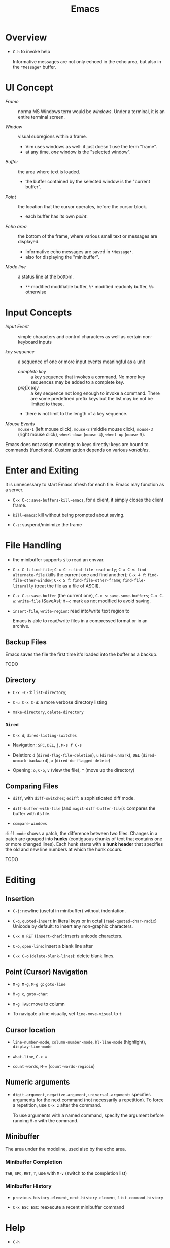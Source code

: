 #+title: Emacs

* Overview

- =C-h= to invoke help

  Informative messages are not only echoed in the echo area, but also in the
  =*Message*= buffer.

* UI Concept

- /Frame/ :: norma MS Windows term would be /windows/. Under a terminal, it is an entire terminal screen.

- /Window/ :: visual subregions within a frame.
  + Vim uses windows as well: it just doesn't use the term "frame".
  + at any time, /one/ window is the "selected window".

- /Buffer/ :: the area where text is loaded.
  + the buffer contained by the selected window is the "current buffer".

- /Point/ :: the location that the cursor operates, before the cursor block.
  + each buffer has its own /point/.

- /Echo area/ :: the bottom of the frame, where various small text or messages are displayed.
  + Informative echo messages are saved in =*Message*=.
  + also for displaying the "minibuffer".

- /Mode line/ :: a status line at the bottom.
  + =**= modified modifiable buffer, =%*= modified readonly buffer, =%%= otherwise

* Input Concepts

- /Input Event/ :: simple characters and control characters as well as certain non-keyboard inputs

- /key sequence/ :: a sequence of one or more input events meaningful as a unit
  + /complete key/ :: a key sequence that invokes a command. No more key sequences
    may be added to a complete key.
  + /prefix key/ :: a key sequence not long enough to invoke a command.
    There are some predefined prefix keys but the list may be not be limited to these.
  + there is not limit to the length of a key sequence.

- /Mouse Events/ :: =mouse-1= (left mouse click), =mouse-2= (middle mouse click),
  =mouse-3= (right mouse click), =wheel-down= (=mouse-4=), =wheel-up= (=mouse-5=).

Emacs does not assign meanings to keys directly: keys are bound to commands (functions).
Customization depends on various /variables/.

* Enter and Exiting

It is unnecessary to start Emacs afresh for each file. Emacs may function as a server.

- =C-x C-c=: =save-buffers-kill-emacs=, for a client, it simply closes the client frame.

- =kill-emacs=: kill without being prompted about saving.

- =C-z=: suspend/minimize the frame
  
* File Handling

- the minibuffer supports =$= to read an envvar.

- =C-x C-f=: =find-file=; =C-x C-r=: =find-file-read-only=; =C-x C-v=:
  =find-alternate-file= (kills the current one and find another); =C-x 4 f=: =find-file-other-window=;
  =C-x 5 f=: =find-file-other-frame=; =find-file-literally= (treat the file as a file of ASCII).

- =C-x C-s=: =save-buffer= (the current one), =C-x s=: =save-some-buffers=;
  =C-x C-w=: =write-file= (SaveAs); =M-~=: mark as not modified to avoid saving.

- =insert-file=, =write-region=: read into/write text region to

  Emacs is able to read/write files in a compressed format or in an archive.

** Backup Files

Emacs saves the file the first time it's loaded into the buffer as a backup.

TODO

** Directory

- =C-x -C-d=: =list-directory=;

- =C-u C-x C-d=: a more verbose directory listing

- =make-directory=, =delete-directory=

*** =Dired=

- =C-x d=; =dired-listing-switches=

- Navigation: =SPC=, =DEL=, =j=, =M-s f C-s=

- Deletion: =d= (=dired-flag-file-deletion=), =u= (=dired-unmark=), =DEL=
  (=dired-unmark-backward=), =x= (=dired-do-flagged-delete=)

- Opening: =o=, =C-o=, =v= (view the file), =^= (move up the directory)
** Comparing Files

- =diff=, with =diff-switches=; =ediff=: a sophisticated diff mode.

- =diff-buffer-with-file= (and =magit-diff-buffer-file=): compares the buffer with its file.

- =compare-windows=

=diff-mode= shows a patch, the difference between two files. Changes in a patch
are grouped into *hunks* (contiguous chunks of text that contains one or more
changed lines). Each hunk starts with a *hunk header* that specifies the old and
new line numbers at which the hunk occurs.

TODO

* Editing

** Insertion

- =C-j=: newline (useful in minibuffer) without indentation.

- =C-q=, =quoted-insert= in literal keys or in octal (=read-quoted-char-radix=) Unicode by default: to insert any non-graphic characters.

- =C-x 8 RET= (=insert-char=): inserts unicode characters.

- =C-o=, =open-line=: insert a blank line after

- =C-x C-o= (=delete-blank-lines=): delete blank lines.

** Point (Cursor) Navigation

- =M-g M-g=, =M-g g=: =goto-line=

- =M-g c=, =goto-char=: 

- =M-g TAB=: move to column

- To navigate a line visually, set =line-move-visual= to =t=

** Cursor location

- =line-number-mode=, =column-number-mode=, =hl-line-mode= (highlight), =display-line-mode=

- =what-line=, =C-x ==

- =count-words=, =M-== (=count-words-regioin=)

** Numeric arguments

- =digit-argument=, =negative-argument=, =universal-argument=: specifies arguments for the next command (not necessarily a repetition). To force a repetition, use =C-x z= after the command.

  To use arguments with a named command, specify the argument before running =M-x= with the command.

** Minibuffer

The area under the modeline, used also by the echo area.

*** Minibuffer Completion

=TAB=, =SPC=, =RET=, =?=, use with =M-v= (switch to the completion list)

*** Minibuffer History

- =previous-history-element=, =next-history-element=, =list-command-history=

- =C-x ESC ESC=: reexecute a recent minibuffer command

* Help

- =C-h=

- =C-h a=: searches for commands

- =C-h b=: describe bindings

- =C-h d=: search in documentation for keywords

- =C-h i=: the GNU Info manual

- =C-h f=: describe functions

- =C-h C-f= the Emacs FAQ

- =C-h p=: lists available Emacs packages

* Region, Mark

- *Mark*: the initially starting end of the selected region.

- *Mark Ring*: each buffer remembers previous locations of the mark in the *mark ring*. Setting a mark and then releasing it saves the mark in the mark ring.
  + =C-u C-SPC=: move the cursor back to the previous mark.
  + A global mark ring exists alongside the buffers' ring. =C-x C-SPC= jumps to the buffer and position of the latest entry in the global ring (saved at the same time as in a buffer's ring).

- =C-SPC=, =C-@=: set the mark at point, enter the mark mode

- =C-x C-x= (=exchange-point-and-mark=): switch between the cursor and the mark

- =SHIFT=-selection together with certain cursor motion commands: =S-M-f=

- =M-@=: move mark to the end of the next word, =C-M-@=: mark to the end of following balanced expression.

- =C-x h=: =mark-whole-buffer=; =C-x C-p= (=mark-page=)

** Operating on the Region

- =C-w=: =kill-region=, =M-w=: =kill-ring-save=.

- =M-%=: =query-replace=, query whether to replace and replace if yes.

- =C-x TAB=: indent

* Killing And Moving Text

- *killing*: erasing text and saving it into the kill ring.

- *yanking*: pasting the text from the kill ring back into the buffer.

Killing also copies text to the system's clipboard.

** Deletion

- Delete blanks: =M-\= (delete whitespaces around point), =M-SPC= (delete all but =just-one-space=), =M-^=: move the current line up by deleting the previous newline, while =C-x C-o=: deletes the next newline of the current line.

** Killing

- =C-k=: =kill-line= (kill to the next line), works with arguments

- =C-S-backspace=: =kill-whole-line=, works with arguments.

- =C-w=: =kill-region=; =M-w=; =M-d=: =kill-word=; =M-BACKSPACE=: =backward-kill-word=;

- =C-M-k=: =kill-sexp=

- =M-z char=: =zap-to-char= (kill to the next occurrence of the character).

** Yanking

Emacs respects the system's clipboard.

- =C-y= (with arguments earlier kills are inserted), =M-y= (=yank-pop=, choose from the kill ring).

- =C-M-w= + kill command: kill the text and append/prepend it to the previous kill entry.

- =mouse-yank-primary=: yanks the primary selection under X. The secondary selection of X is rarely used.

- =append-to-buffer=, =prepend-to-buffer=, =copy-to-buffer= (destroy and copy), =insert-buffer=, =append-to-file=

** Rectangles

There are two ways to do rectangle operations.

- The Rectangle commands, starting with =C-x r=: =C-x r k=, =C-x r M-w=, etc.

- Enter the rectangle mark mode with =C-x SPC= and use normal commands.

* Register

- *Register*: positions, text, rectangles, numbers, windows configurations, a file name are saved for later use.

- *Bookmark*: records files and positions.

** Saving Positions

- =C-x r SPC a=: =point-to-register= record the position of point and the current buffer in register =a=

- =C-x r j a=: =jump-to-register= =a=

** Saving Text

- =C-x r s r=: =copy-to-register=; =append-to-register=, =prepend-to-register=

- =C-x r i r=: =insert-register=

** Saving Rectangles

- =C-x r r r=: =copy-rectangle-to-register=

- =C-x r i r=: =insert-register=

** Bookmarks

- =C-x r m RET=:set the bookmark for the visited file at point.

- =C-x r m bookmark RET=: =bookmark-set=

- =C-x r b bookmark RET=: =bookmark-jump=

- =C-x r l=: =list-bookmarks=

- =bookmark-save=: save all the current bookmarks in the default bookmark file.

* Controlling the Display

- =scroll-down-command=, =scroll-up-command=, =scroll-down=, =scroll-up= scrolls text, not the window, opposite to what modern editors do.

- =recenter=, =C-l= (=recenter-to-bottom=, with arguments, this scroll the page to put the point at a certain line in the window, =C-u C-l= recenters), =C-M-l= (=reposition=).

- =view-mode=: =SPC= and =S-SPC= to scroll

- =follow-mode=: scroll two buffers that shows the same buffer together

- =C-x <= (=scroll-left=), =C-x >= (=scroll-right=)

- Narrowing: =C-x n n= (=narrrow-to-region=), =C-x n w= (=widen=), =C-x n p= (=narrow-to-page=), =C-x n d= (=narrow-to-defun=). To get the current point after narrowing, use =C-x ==.

** Faces

*Faces*: different text styles. Each face can specify various /face attributes/: font, height, weight, slant, foreground and background color.
=list-faces-display= displays all faces.

TODO

* Searching and Replacement
:PROPERTIES:
:ID:       5d1a488b-cc8f-4c26-9de8-3b6daabcc142
:END:

** Incremental and Nonincremental Search

By /incremental/, it means the user do no have to type the entire search string
before any searching and matching takes place.

- =isearchx-forward=, =isearch-backward= :: the search ends with a =RET= (=isearch-exit=) when the
  user decides that the target item is found. =isearch-cancel= or
  =isearch-abort= abandon the search and returns to the original point.
  + the original point is marked after exiting the search. =C-u C-SPC= goes back
    to the previous mark.
  + double type searches the previous item.
  + forward and backward search can switch to each other without changing the
    keyword.
  + Previously searched strings are saved in the /search ring/, which can be
    retrieved with =isearch-ring-retreat= and =isearch-ring-advance=.
  + =isearch-yank-word-or-char=, =isearch-yank-symbol-or-char=, =isearch-yank-line= appends the next
    word/rest of the line at point to the current search string.
  + =isearch-forward-thing-at-poinit= searches the thing found near point.
  + =M-e= edit the search string during searching, =C-M-d= deletes the current
    search string.
  + =M-c= changes case sensitivity.
  + =M-r= toggles regex search, or with =isearch-forward/backword-regexp=. Regex
    search has independent defaults, search rings.
  + =C-h C-h= for help during searching.
  + =RET= with no search strings starts */nonincremental search/* (not of much
    use and inconvenient to use), or with
    =(re-)search-forward= and =(re-)search-backward=.

- =isearch-query-replace= :: search and replace with a yes/no query

** Word and Symbol Search =M-s=

- =isearch-forward/backward-word= :: the type of punctuation and the number of
  white spaces between words are ignored. Useful for text documents where white
  spaces exists only for formatting reason. Major modes may alter the definition
  of a word.

- =isearch-forward/backward-symbol= :: the boundaries of the search must match
  the boundaries of a symbol. The meaning of symbol in this context depends on
  the major mode, and usually refers to a source code token.


** Grepping

- =grep=, =lgrep= ::

- =grep-find=, =find-grep=, =rgrep= :: use =grep= via =find=

- =zgrep= ::

- =kill-grep= ::

Any shell command is allowed when grepping.
* Buffers and Windows

** Buffers

- =C-x b=, =C-x 4 b=, =C-x 5 b= (separate frame)

- =C-x C-b=: =list-buffers=

- =C-x C-q=: =read-only-mode=

- =C-x k=: =kill-buffer=; =kill-matching-buffers=; =clean-buffer-list=

- =buffer-menu=; =buffer-menu-other-window=

** Windows

- =C-x 2=, =C-x 3=: split horizontally/vertically

- =C-x o=: =other-window=; =C-M-v=: =scroll-other-window=

- =C-x 4=-family commands display buffers in another window

- =C-x 0=: =delete-window=; =C-x 1=: =delete-other-window=;

- =C-x ~=; =C-x }=; =C-x {=; =C-x -=; =C-x +=

* International Support

=view-hello-file= shows various characters that Emacs supports.

- =current-language-environment=: combination of various language-related and character
  coding settings including a coding system, character sets and input methods.

** Input

- =insert-char=: insert unicode characters.

- various input methods.
  + =describe-input-method=
  + =toggle-input-method=
  + =set-input-method=
  + =quail-show-key=

** Displayed Characters

- =describe-character=

- =what-cursor-position=

** Character Coding System

Emacs internally uses UTF-8 to handle string.

When reading a file, Emacs tries to recognize its coding system (and succeeds
most of the time).

- =buffer-file-coding-system=: the default coding system to use on saving.

- =describe-coding-system=

- =list-coding-systems=

- =set-buffer-file-coding-system= (save as, for output), =revert-buffer-with-coding-system=
  (reopen as, for input)

- =recode-region=: convert character coding of a region from one to another

=unix=, =dos= and =mac= indicates EOL marker schemes.

=raw-text= show charaters as ASCII characters and byte values.
=no-conversion= does nothing to convert bytes to characters. Both set
=enable-multibyte-characters= to =nil=.

** Fontsets

The entire range of scripts requires /a collection of many fonts/ (fontset),
defined by Emacs itself.

** Charsets

Different concept from a coding system. Emacs has a preference for fonts
depending on charsets.

- =list-character-sets=

- =list-charset-chars=

** Further Reading

[[https://nullprogram.com/blog/2014/06/13/][Emacs Unicode Pitfalls]]

* Major and Minor Modes

- *Major Mode*: specialized facilities for working on a specialized file type. Major modes are mutually exclusive.
  + Three groups:
    - Normal text, plain or markup
    - Various programming languages
    - special buffers such as shell, =Dired=, =Message=.
  + =C-h m= describes the current mode.
  + Each major mode defines a mode hook, a list of Lisp functions to run each time the mode is enabled in a buffer.

- *Minor Mode*: optional features not necessarily specific to a type of file or buffer.
  + Minor modes can be buffer-local or global.
  + Some useful minor modes:
    - =display-line-numbers=
    - visual line-mode.
    - line number mode, enabled by default
    - menu bar mode
    - scroll bar mode

Emacs determines the major mode by first finding a =; -*- mode: my-mode ;-*-= string in the buffer, then by =#!=, then by matching the start of the text, then matching the file name and finally falling back to another mode.

* Normal Text Editing

- =M-t=: =transpose-words=, exchange two words at both sides of the point.

- =M-a=, =M-e=, =M-k=, =C-x DEL=: sentence editing commands.

- Case conversion
  + =M-l=, =M-u=
  + =M-c=
  + =C-x C-l=, =C-x C-u=

- =M-{=, =M-}=, =M-h=: paragraph commands

- =auto-fill-mode=: automatically breaks the line at spaces when necessary (filling the text)
  + =M-q=: =fill-paragraph=
  + =C-x f=: set the fill column
  + =fill-region=
  + =M-o M-s= Center a line

** Spell Check

Hunspell, Aspell, Ispell and Enchant are supported.

- =ispell= (interactive spell, not the ispell program) ::

- =ispell-word=, =ispell-buffer=, =ispell-region=, =i ::

- =flyspell-mode= :: highlights misspelled words

- =flyspell-prog-mode= :: highlights misspelled words for comments and strings only

* Source Code Editing

- =prog-mode-hook= is run before the PL's major mode.

- *defun*: a major definition at top level in the buffer such as a function.
  Many PL modes assume by default that any opening delimiter found at the left
  margin is the start of a top-level definition (*defun*)
  + =beginning-of-defun=, =end-of-defun=, =mark-defun=

- *Imenu*: list major definitions in a buffer

- =which-function-mode=: show in which function the point is.

** Indentation

Emacs is responsible for reindenting the source code buffer.

- =TAB=: =indent-for-tab-command=, =C-u TAB=: shift an entire parenthetical grouping

- =C-M-q=: Reindent all the lines within a parenthetical grouping.

- =c-set-style=, =c-default-style= for various major modes.

** Balanced Expressions

- =C-M-f/b/k/t/@/SPC=: move, kill, transpose, mark based on sexp.

- =C-M n/p/u/d=: parenthetical grouping navigation: next grouping, previous grouping, uplevel, downlevel

- =electric-pair-mode=: easy insertion of matching delimiters.

** Comments

- =M-;=: =comment-dwim=; =C-x C-;=: =comment-line=, =C-u M-;=: =comment-kill=;

** Find Identifier References

- *identifier*, *tags* :: a syntactical subunit of the program: a function, a
  subroutine, a method, a class, a data type, a macro.

- *xref* :: a unified interface for dealing with identifiers. The backend for
  the major mode is responsible for gathering the information of identifiers:
  either using builtin means or through an external program (=etags=).

- =xref-find-definitions=, =xref-find-apropos=,  =xref-find-defintions-other-window=, =xref-go-back=  ::

- =xref-etags-mode= :: force =xref= to use etags again.

*** Search and replace

- =M-?= :: find all references for the identifier at point.

- =xref-find-references= ::

- =tags-search= ::

- =tags-query-replace= ::

- =fileloop-continue= :: continue the search

- =xref-query-replace-in-results= ::

*** Inquiries

- =complete-symbol= (=C-M-i=) :: perform completion on the text around point

- =list-tags= ::

- =tags-next-file= ::

*** Tags

#+begin_quote
A tags table records the tags extracted by scanning the source code of a certain
program or a certain document.
Emacs uses the tags tables via the etags package as one of the supported backends for xref.
#+end_quote

Typically, tags are function names, type names, macro definitions, global
variables, member variables/fields.

To generate tag tables

#+begin_src shell
find . -name "matching_files" -print | etags -
#+end_src

Emacs at any time uses only one /selected/ tags table.

- =visit-tags-table= :: set the tags table.
** Programming Documentation Lookup

- =C-h S=: =info-lookup-symbol= to view the Info doc for a symbol used in the program.

- =man=, =woman=

- =C-h f=, =C-h v= for elisp.

** Other Features

- =hs-minor-mode=: hideshow a block, =C-c @= with various related command. But we also have =fold.el=.

- the =semantic= package: language-aware editing commands based on source code parsers.

- =prettify-symbols-mode=: replace certain strings with more attractive versions for display purposes. Not really for programming.

- =flymake-mode=: a linter for many PLs.

** For C-Family Languages

- =C-M-a=, =C-M-e=, =M-a=, =M-e=

  TODO


** Linting

*** =flymake-mode= On-The-Fly Syntax Checking (Make On-The-Fly to Check)

#+begin_quote
Flymake collects diagnostic information from multiple sources,
called backends, and visually annotates the buffer with the
results.

It periodically compiles an active buffer when the minor mode is enabled, and then flags or highlights lines that cause errors or warnings during the compile as you edit.
#+end_quote

The overall approach is primitive, compared to integration with a language parser
or a linter.

Only a few languages are supported with builtin checkers (mostly compilers). A few third-party
checkers are available.

The buffer-checking service is done via the hook =flymake-diagnostic-functions=.

*** [[https://www.flycheck.org/en/latest/index.html][Flycheck]] Syntax Checker

#+begin_quote
Flycheck is a modern on-the-fly syntax checking extension for GNU Emacs,
intended as replacement for the older Flymake extension which is part of GNU
Emacs.

It uses various syntax checking and linting tools to automatically check the
contents of buffers while you type, and reports warnings and errors directly in
the buffer, or in an optional error list.

Out of the box Flycheck supports over 40 different programming languages with more than 80 different syntax checking tools, and comes with a simple interface to define new syntax checkers.

Many 3rd party extensions provide new syntax checkers and other features like
alternative error displays or mode line indicators.

The Emacs community has produced a number of extensions to Flycheck.
#+end_quote

Enable =global-flycheck-mode= and install external checkers. Use =C-c !=.
Flycheck can have =lsp-mode= support and uses lsp as a backend.


** Compilation

- =compile=, =recompile= :: basically starts a noninteractive subshell and run some custom
  command and show the output in a special =*compilation*= buffer which cna
  direct the user to where the error takes place.

** Debugging

- *GUD* (Grand Unified Debugger): an Emacs interface to a wide variety of symbolic debuggers.
  + supports gdb, pdb, Guile REPL debug, jdb (java)
  + The GUD interaction buffer is an Emacs buffer which is used to send text
    commands to a debugger subprocess, and record its output. It is a variant of
    Shell mode. /A few special commands (breakpoints, stepping etc.) are
    available in the GUD buffer/
    + =gud-break=, =gud-step=, =gud-refresh=, =gud-next=, =gud-stepi=,
      =gud-cont=, =gud-remove= etc.

- =gdb= (IDE-like interface) ::

- =gud-gdb= (with a GUD buffer) ::

- =perldb= ::

- =jdb= ::

- =pdb= ::
J
- =guiler= ::

- =C-x C-a=-series of commands to control the debugger.

* Shell and Terminal in Emacs
:PROPERTIES:
:ID:       8f9ff977-9c69-4b1b-9e1f-5f079fda92c9
:END:

** Basic Commands

- =shell-command=, =async-shell-command=, =shell-command-on-region= ::

- =shell= :: interactive subshell in =shell-mode=. Still like a typical Emacs buffer. New
  commands must be entered at the end of the buffer.

- =term= :: full VT100-style terminal emulation in =Term-mode=.
  + supports =term-line-mode= and =term-char-mode=

** Eshell

A command shell written Elisp, an Emacs REPL.  It never uses =exec= but Elisp functions.
The command can be an Elisp function or an externa command. There is no job
control.

Some common Unix commands are implemented in elisp in Eshell.

- =grep= family :: Emacs's internal =grep=

- =jobs= :: =list-processes=

- =su=, =sudo= :: TRAMP's =su= or =sudo=.
* Configuration and Customization

- =customize=: an interactive mechanism to configure emacs

** Init File

An =init.el= at =~/.emasc.el=, =~/.emacs.d/init.el= or
=~/.config/emacs/.init.el=.
=user-emacs-directory= is set to indicate which
directory is used.

=init.el= consists of one or more Elisp expressions. An =early-init.el= is an
init file that is read before package initialization.

** Variables

Elisp variables are for internal record keeping but also user customization.

- =describe-variable=: show the variable's value and documentation

- =set-variable=: change the value of a customizable variable. Use =setq= for
  any variable.

*** Hooks

A variable holding a list of functions that are called on some well-defined
occasion.

- /normal hooks/ =-hook=: functions without arguments are run in turn in the
  order they appear in the hook list.

- /abnormal hooks/ =-functions=:

Use =add-hook= to add a hook function to a hook variable.

#+begin_src elisp
(add-hook 'org-mode-hook 'auto-fill-mode)
#+end_src

*** [[https://www.gnu.org/software/emacs/manual/html_node/emacs/Locals.html][Buffer-Local (Per-Buffer) Variables]]

After setting a variable to local, any assignment would be local.
To set the global value, use =setq-default= and =default-value= access the
value.

*** [[https://www.gnu.org/software/emacs/manual/html_node/emacs/Locals.html][File-Local Variable]]

Variables that are automatically applied to a file.

#+begin_src elisp
-*- mode: org; var: value; ... -*- ;; at the first line
#+end_src

Or =add-file-local-variable-prop-line=.
Or near the end of the file with a local variables list (within a comment block
if necessary)

#+begin_src elisp
Local Variables:
mode: c
comment-column: 0
End
#+end_src

Some special variables are defined

- =mode=: the specified major mode (use =eval= for minor modes, not recommended
  though since this forces other uses to use the same minor modes).

- =eval=: evaluates the specified Lisp expression

- =coding=: the character coding system

- =unibyte=: if =t=, load or compile an Elisp file in unibyte mode (texts are
  viewed as pure bytes instead of character).

File variables may be unsafe and emacs prompts the user to accept these variables.

*** [[https://www.gnu.org/software/emacs/manual/html_node/emacs/Directory-Variables.html][Directory-Local Variables]]

For customization in a directory.

#+begin_src elisp
;; basically an alist of alists
;; alist with mode or a directory name as the the key and an alist of variable-value or mode-variable_alist as the value
;; the more specific modes take priority
((mode-name-or-nil-for-all-modes . ((variable-name-one . variable-one-value)
                                    (variable-name-two . variable-two-value)))
 (mode-two . ((variable-name-three . variable-one-value)
              (subdirs . nil))) ; a special keyword that indicates the setting does not apply to subdirectories
 ("directory" . (nil . ((variable-n-name . variable-n-value))))) ; applies only to "directory"
#+end_src

=coding=, =eval=, =unibyte=, =mode= are also accepts as directory-local
variables.

** Key Bindings

Emacs assign meanings to keys by binding them to commands (interactive elisp functions).

- /key binding/: a mapping between a key and a command.

- /key sequence/: a sequence of input events that have a meaning (from the
  binding) as a unit.

- /keymaps/: data strctures that store the key binding between key sequences and
  command functions.
  + /the global keymap/: always in effect. =global-set-key=, =global-unset-key=
  + /local keymaps/: each major or minor mode can have its own keymap which
    overrides the global definitions of some keys. The definitions for a prefix
    in local keymaps and the global keymap are combined. =local-set-key=,
    =local-unset-key=, =define-key=
  + the minibuffer has its own set of local keymaps.
  + interpreting a key sequence of multiple events involves a chain of keymaps:
    the first keymap gives a definition for the first event, which is another
    keymap, which is used to look up the second event in the sequence, and so
    on. A keymap definition may be a function that returns the map.
  + Emacs supports modifier keys other than /control/ and /meta/, including
    /Super/, /Hyper/ and /Alt/, not defined by default though.
  + Emacs can treat control characters and corresponding keys differently but
    normally they are automatically mapped to each other.
  + disable a command instead of undefine a mapping.

#+begin_src elisp
(global-set-key (kbd "C-c y") 'clipboard-yank)
#+end_src

* Emacs Version Control
:PROPERTIES:
:ID:       50216106-c18d-4dee-b773-e1eb660e859b
:END:

Software systems that are responsible for managing changes to computer programs,
documents, large web sites or other collections of information.

Version Control in Emacs supports multiple backends (Bazaar, CVS, Git,
Mercurial, Monotone, RCS, Subversion). It provides a uniform interface for
common operations in many version control operations.

** Emacs VC Concepts

- /Registration/, /register/: the state of a file  under version control

- /Repository/: where the present state and the change history of the files are
  stored

- /log entries/: change description

- /work file/: the current version of the file being worked on; a directory of
  work files is a /working tree/.

- /commit/ , /check in/: a change is recorded in the repository.

- /revision/: a commit/check-in creates a revision.

- /merge-based/ and /lock-based/: how the VCS handles concurrent modification on
  files. Merge-based mechanism merges different versions of a file from
  different users while a lock-based system allows only one user to work on the
  work file until it is committed.
  + Decentralized version control systems, such as Git and Mercurial, are
    exclusively merging-based.
  + Experience has shown that merging is superior to locking, both in
    convenience to developers and in minimizing the number and severity of
    conflicts that actually occur.
  + Older lock-based systems use the terms "check in" and "check out".

- /Changeset-based/ and /file-based/: how changes are organized as a unit. Newer
  systems are changeset-based and allow for more flexible control.

- /Decentralized/ and /Centralized/: in a decentralized VCS, a project may have
  several different repositories. Different repositories can be merged to
  reconcile their change histories. In a centralized VCS, the user only gets a
  copy of a certain version of the project, not the entire repository.

** Basic Operations

- =vc-next-action= :: confusing command but unavoidable.

- =vc-register= :: register the file in the repository

- =vc-diff=, =vc-ediff=, =vc-root-diff= :: compare two revisions. Without a prefix argument, it defaults to
  the work files and the last revision.

- =vc-revision-other-window= :: show a revision of the current file in another
  window

- =vc-annotate= :: for each line, show the latest revision in which it was
  modified.

- =vc-print-log=, =vc-print-root-log=, =vc-log-incoming=, =vc-log-outgoing=, =vc-region-history= ::

- =vc-revert= :: revert the work file to its last revision.

- =vc-ignore= :: ignore a file under the current VCS.

- =vc-retrieve-tag= :: check out a branch or a tagged revision

- =vc-create-tag= :: create a tagged revision. With a prefix argument, creates a branch.

- =vc-delete-file=, =vc-rename-file= ::

- =vc-push=, =vc-update= :: push/pull; =vc-push= does not exist in a centralized
  VCS, where a changeset commit includes a push.

- =vc-merge= :: merge changes from another branch into the current one.

** VC Directory Mode

=vc-dir= enables the VC Directory buffer, optionally with a prefix argument.

Somewhat similar to Dired Mode. Files can be marked or unmarked.

* Projects in Emacs
:PROPERTIES:
:ID:       328872db-f464-4fca-b9ac-4fc428e7b3ed
:END:

Emacs supports project management.

#+begin_quote
A project is a collection of files used for producing one or more programs.
#+end_quote

Two backends [[https://www.gnu.org/software/emacs/manual/html_node/emacs/Version-Control.html][VC]] and [[https://www.gnu.org/software/emacs/manual/html_node/emacs/EDE.html][Emacs Development Environment]] determine whether a directory
is a /project root/.


** Commands

- =project-find-file=, =project-find-regexp=, =project-search= ::

- =project-dired= ::

- =project-vc-dir= ::

- =project-eshell=, =project-shell= ::

- =project-compile= ::

-  =project-shell-command=, =project-async-shell-command= ::

- =project-switch-to-buffer= ::

- =project-kill-buffers= ::

- =project-switch-project=, =project-forget-project= ::

** Emacs Development Environment

Not used much, not recommended.

#+begin_quote
A package that simplifies the task of creating, building and debugging large
programs with Emacs.
#+end_quote
* Emacs Server

Emacs server is meant only for local use, even if a TCP socket is used.

* Emacs Lisp Packages

- =list-packages=: =h=, =?= =RET= etc. This menu can be operated on.

** Installation

- =package-install=: packages are downloaded from =package-archive=s

Emacs searches =package-user-dir= and =package-directory-list= for installed packages.

* Packages
** [[https://www.gnu.org/software/emacs/manual/html_mono/ido.html][Ido]]: Interactive Do

TODO

** TRAMP: Transparent Remote Access Multiple Protocol

=/method:user@host:/path/to/file=

#+begin_src
/smb:user%domain@host:/path/to/file # windows SAMBA
/ssh:user@host#port:/path/to/file # SSH with a custom port
/sudo: # use another user's identity for a while
/su: # as another user
#+end_src

Supports ssh, telnet, samba, GVFS, FUSE, Android adb

- *inline methods*: use the same login connection to transfer file contents
  + ssh, telnet, su, sudo, plink

- *external methods*: operate over multiple channels
  + rcp, scp, rsync, fcp, ftp, smb
  + GVFS: atp, dav(s), gdrive, mtp, nextcloud, sftp
  + FUSE: sshfs
  + docker, kubernetes, magit, hdfs,vagrant

- Some useful options
  + =tramp-remote-path=

** CC Mode

- Basic options
  + =c-basic-offset=: indentation offset
  + =c-default-style=: the basic style of indentation

- =C-c .=: =c-set-style=

- =C-c :=: =c-scope-operator=

- =C-c C-z=: =c-display-defun-name=

- =C-c C-e=: =c-macro-expand=

** Emacs Vim Mode

*** Viper

Implemented as a collection of minor modes.

- =C-z=: enter/exit Emacs state.

** flycheck

- =C-c ! n/p= (=flycheck-previous/next-error=): navigate through errors

- =C-c ! l= (=flycheck-list-errors=)

** Ivy

A minubuffer completion framework.

- =ivy=: provides a basic framework and UI for listing/search/filtering/completion while
  typing in more details
  + =ivy-read=

- =swiper=: search

- =counsel=: provides some useful command based on ivy and more abstraction
  + =counsel-find-file=
  + =counsel-M-x=
  + =counsel-describe-function=
  + =counsel-describe-variable=
  + =counsel-find-library=
  + =counsel-git=, =counsel-git-grep=, =counsel-ag=, =counsel-locate=

** Treemacs

Managing directories as workspaces

- *workspace*: multiple projects (folders) forms a single workspace.

- =treemacs-advanced-helpful-hydra=

** Projectile

- =projectile-mode=: a minor mode that needs to be enabled.

A portable project interaction library for easy project management and navigation.
  + searching/replace in the directory

- *project*: a folder containing some special file (a VCS marker or a project
  descriptor file).
  + marker: =.projectile=, VCS directories, some project description file.

- =Lead-key p=

- =projectile-find-file=

- =projectile-switch-project=

- =lead-key p s=: =search-project=

- =projectile-find-other-file=: find related file (e.g. source - header)

* Language Server Protocol

** =lsp-mode=

- code completion:
  + =completion-at-point=

- code actions on the modeline: refactor, format, rename

- hovers (=lsp-ui=)

- code outline =imenu=, =helm-imenu=

- code navigation =xref=, =lsp-treemacs=, =lsp-ui=
  + =lsp-find-definition=
  + =lsp-find-references=

- code lens

- breadcrumbs on headline, the hierarchy information of the current cursor.

** =lsp-ui=

- =lsp-ui-sideline=: various information on the right line

- =lsp-ui-peek=: peek defintions, references. similar to that of VSCode.

- =lsp-ui-doc=: show docs

- =lsp-ui-imenu=: show imenu entries
  + =lsp-ui-imenu-auto-refresh=

** =lsp-treemacs=

- =lsp-tremacs-sync-mode=: set to 1

- =lsp-treemacs-errors-list=: show errors at the bottom (like in VSCode)

- =lsp-treemacs-symbols=: show symbols, outline on the left.

- =lsp-treemacs-references/implementations=: show references/implementations at
  the bottom (like in Visual Studio).

** =lsp-ivy=

- =lsp-ivy-workspace-symbol=

- =lsp-ivy-global-workspace-symbol=

  Show symbols in ivy's interactive completion interface.

** =dap-mode=

- =dap-debug=: use a debug template to start the debugging

- =dap-debug-edit-template=: prepare a template declaration inside a temporary buffer.

** Useful Language Servers

*** Java

**** [[https://projects.eclipse.org/projects/eclipse.jdt.ls/downloads][Jdtls]]

***** Use with =lsp-mode=

#+begin_src elisp


;; to use with lombok
(add-to-list 'lsp-java-vmargs
               (concat "-javaagent:" lsp-java-lombok--jar-path))
#+end_src

*** C#

**** [[https://github.com/OmniSharp/omnisharp-roslyn][Omnisharp]]

A .NET development platform based on Roslyn that provides project dependencies
and C# language services to various IDEs and plugins.

***** Use with =lsp-mode=

#+begin_src elisp
(setq lsp-csharp-server-path
      "/media/djn/opt/software/omnisharp/OmniSharp")
#+end_src


**** Debugging

#+begin_src elisp
(require 'dap-netcore)
(setq dap-netcore-install-dir "/media/djn/opt/software/netcoredbg/)"
#+end_src

=dap-mode= requires a vscode =launch.json= configuration.

Refer to [[https://www.yvesdennels.com/posts/dotnet_debugging_with_vscodium/][Dotnet debugging with VSCodium on Linux]]
Works but hard to use.

#+begin_src json
{
    "version": "0.2.0"
    "configurations": [
        {
            "name": ".NET Core Attach (console)",
            "type": "coreclr",
            "processId": "${command:pickProcess}",
            "request": "attach", // use launch to start a process and "program" to specify the compiled assembly
            "console": "integratedTerminal",
            "stopAtEntry": false,
            "internalConsoleOptions": "openOnSessionStart",
            "pipeTransport": {
                "pipeCwd": "${workspaceFolder}",
                "pipeProgram": "bash",
                "pipeArgs": ["-c"],
                "debuggerPath": "/media/djn/opt/software/netcoredbg/netcoredbg",
                "quoteArgs": true
            }
        }
    ,]
}
#+end_src

To debug tests, set =VSTEST_HOST_DEBUG=1= when launching the test on the CLI and
attach to the test host.
